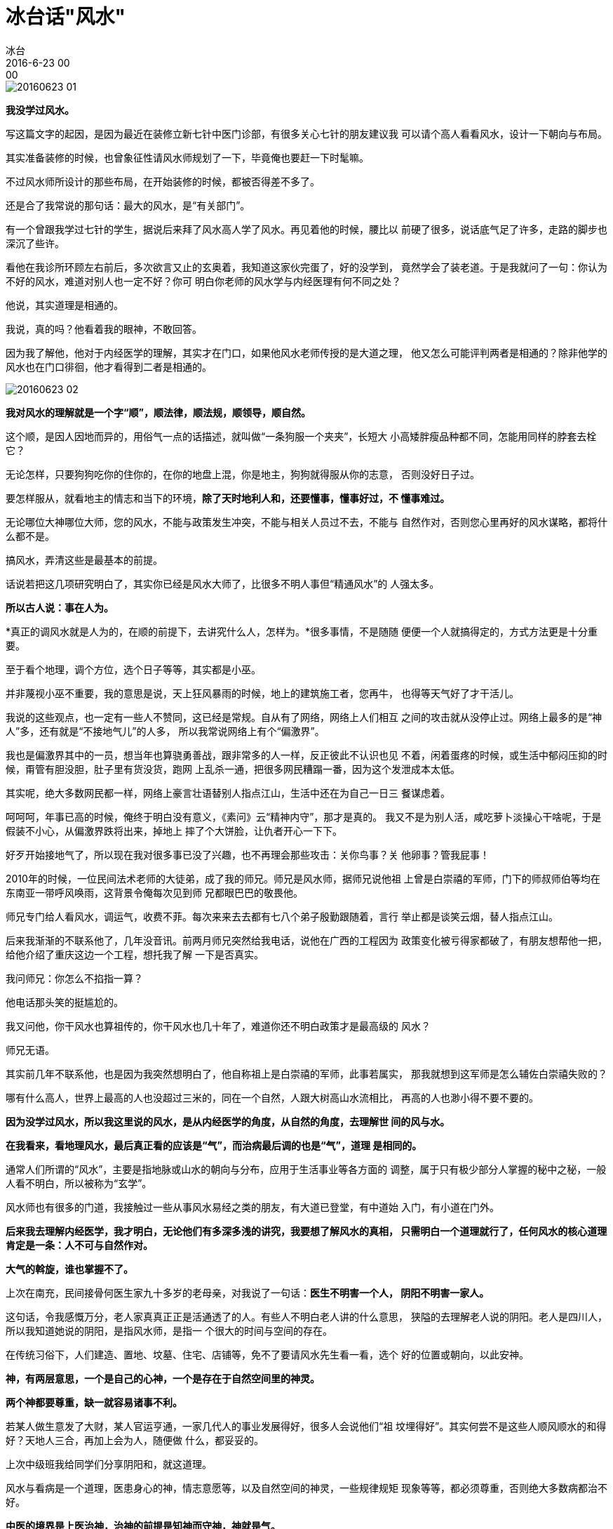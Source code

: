 = 冰台话"风水"
冰台
2016-6-23 00:00

image::img/20160623-01.png[]

*我没学过风水。*

写这篇文字的起因，是因为最近在装修立新七针中医门诊部，有很多关心七针的朋友建议我
可以请个高人看看风水，设计一下朝向与布局。

其实准备装修的时候，也曾象征性请风水师规划了一下，毕竟俺也要赶一下时髦嘛。

不过风水师所设计的那些布局，在开始装修的时候，都被否得差不多了。

还是合了我常说的那句话：最大的风水，是“有关部门”。

有一个曾跟我学过七针的学生，据说后来拜了风水高人学了风水。再见着他的时候，腰比以
前硬了很多，说话底气足了许多，走路的脚步也深沉了些许。

看他在我诊所环顾左右前后，多次欲言又止的玄奥着，我知道这家伙完蛋了，好的没学到，
竟然学会了装老道。于是我就问了一句：你认为不好的风水，难道对别人也一定不好？你可
明白你老师的风水学与内经医理有何不同之处？

他说，其实道理是相通的。

我说，真的吗？他看着我的眼神，不敢回答。

因为我了解他，他对于内经医学的理解，其实才在门口，如果他风水老师传授的是大道之理，
他又怎么可能评判两者是相通的？除非他学的风水也在门口徘徊，他才看得到二者是相通的。

image::img/20160623-02.png[]

*我对风水的理解就是一个字“顺”，顺法律，顺法规，顺领导，顺自然。*

这个顺，是因人因地而异的，用俗气一点的话描述，就叫做“一条狗服一个夹夹”，长短大
小高矮胖瘦品种都不同，怎能用同样的脖套去栓它？

无论怎样，只要狗狗吃你的住你的，在你的地盘上混，你是地主，狗狗就得服从你的志意，
否则没好日子过。

要怎样服从，就看地主的情志和当下的环境，*除了天时地利人和，还要懂事，懂事好过，不
懂事难过。*

无论哪位大神哪位大师，您的风水，不能与政策发生冲突，不能与相关人员过不去，不能与
自然作对，否则您心里再好的风水谋略，都将什么都不是。

搞风水，弄清这些是最基本的前提。

话说若把这几项研究明白了，其实你已经是风水大师了，比很多不明人事但“精通风水”的
人强太多。

*所以古人说：事在人为。*

*真正的调风水就是人为的，在顺的前提下，去讲究什么人，怎样为。*很多事情，不是随随
便便一个人就搞得定的，方式方法更是十分重要。

至于看个地理，调个方位，选个日子等等，其实都是小巫。

并非蔑视小巫不重要，我的意思是说，天上狂风暴雨的时候，地上的建筑施工者，您再牛，
也得等天气好了才干活儿。

我说的这些观点，也一定有一些人不赞同，这已经是常规。自从有了网络，网络上人们相互
之间的攻击就从没停止过。网络上最多的是“神人”多，还有就是“不接地气儿”的人多，
所以我常说网络上有个“偏激界”。

我也是偏激界其中的一员，想当年也算骁勇善战，跟非常多的人一样，反正彼此不认识也见
不着，闲着蛋疼的时候，或生活中郁闷压抑的时候，甭管有胆没胆，肚子里有货没货，跑网
上乱杀一通，把很多网民糟蹋一番，因为这个发泄成本太低。

其实呢，绝大多数网民都一样，网络上豪言壮语替别人指点江山，生活中还在为自己一日三
餐谋虑着。

呵呵呵，年事已高的时候，俺终于明白没有意义，《素问》云“精神内守”，那才是真的。
我又不是为别人活，咸吃萝卜淡操心干啥呢，于是假装不小心，从偏激界跌将出来，掉地上
摔了个大饼脸，让仇者开心一下下。

好歹开始接地气了，所以现在我对很多事已没了兴趣，也不再理会那些攻击：关你鸟事？关
他卵事？管我屁事！

2010年的时候，一位民间法术老师的大徒弟，成了我的师兄。师兄是风水师，据师兄说他祖
上曾是白崇禧的军师，门下的师叔师伯等均在东南亚一带呼风唤雨，这背景令俺每次见到师
兄都眼巴巴的敬畏他。

师兄专门给人看风水，调运气，收费不菲。每次来来去去都有七八个弟子殷勤跟随着，言行
举止都是谈笑云烟，替人指点江山。

后来我渐渐的不联系他了，几年没音讯。前两月师兄突然给我电话，说他在广西的工程因为
政策变化被亏得家都破了，有朋友想帮他一把，给他介绍了重庆这边一个工程，想托我了解
一下是否真实。

我问师兄：你怎么不掐指一算？

他电话那头笑的挺尴尬的。

我又问他，你干风水也算祖传的，你干风水也几十年了，难道你还不明白政策才是最高级的
风水？

师兄无语。

其实前几年不联系他，也是因为我突然想明白了，他自称祖上是白崇禧的军师，此事若属实，
那我就想到这军师是怎么辅佐白崇禧失败的？

哪有什么高人，世界上最高的人也没超过三米的，同在一个自然，人跟大树高山水流相比，
再高的人也渺小得不要不要的。

*因为没学过风水，所以我这里说的风水，是从内经医学的角度，从自然的角度，去理解世
间的风与水。*

*在我看来，看地理风水，最后真正看的应该是“气”，而治病最后调的也是“气”，道理
是相同的。*

通常人们所谓的“风水”，主要是指地脉或山水的朝向与分布，应用于生活事业等各方面的
调整，属于只有极少部分人掌握的秘中之秘，一般人看不明白，所以被称为“玄学”。

风水师也有很多的门道，我接触过一些从事风水易经之类的朋友，有大道已登堂，有中道始
入门，有小道在门外。

*后来我去理解内经医学，我才明白，无论他们有多深多浅的讲究，我要想了解风水的真相，
只需明白一个道理就行了，任何风水的核心道理肯定是一条：人不可与自然作对。*

*大气的斡旋，谁也掌握不了。*

上次在南充，民间接骨何医生家九十多岁的老母亲，对我说了一句话：*医生不明害一个人，
阴阳不明害一家人。*

这句话，令我感慨万分，老人家真真正正是活通透了的人。有些人不明白老人讲的什么意思，
狭隘的去理解老人说的阴阳。老人是四川人，所以我知道她说的阴阳，是指风水师，是指一
个很大的时间与空间的存在。

在传统习俗下，人们建造、置地、坟墓、住宅、店铺等，免不了要请风水先生看一看，选个
好的位置或朝向，以此安神。

*神，有两层意思，一个是自己的心神，一个是存在于自然空间里的神灵。*

*两个神都要尊重，缺一就容易诸事不利。*

若某人做生意发了大财，某人官运亨通，一家几代人的事业发展得好，很多人会说他们“祖
坟埋得好”。其实何尝不是这些人顺风顺水的和得好？天地人三合，再加上会为人，随便做
什么，都妥妥的。

上次中级班我给同学们分享阴阳和，就这道理。

风水与看病是一个道理，医患身心的神，情志意愿等，以及自然空间的神灵，一些规律规矩
现象等等，都必须尊重，否则绝大多数病都治不好。

*中医的境界是上医治神，治神的前提是知神而守神，神就是气。*

东南西北中，各地的气，是不一样的，男女老少幼，每个人的气也不一样。

所以我的认知并不一定代表你的认知，你的认知并不一定就能融合我的认知，我的观点你不
认可，你的方法我不赞同，这都是对的，有什么奇怪的呢？

一位在浙江某地骨科医院做开刀手术的骨科主任，曾跟我学过立新七针，最近回来看我，他
说，虽然平时七针用的很少，但学到的那些道理，对自己很有帮助。

我说，你还是没明白，你还在模仿的阶段，如果一直这样，那就可惜了你交的那些学费。

你应该知道我经常在说，九针是一种思想，对不对？真正的七针，难道就是那几支针？错哦！
*你的工作是开刀大手术，手里的手术刀，何尝又不是七针？你划开那个部位，何尝不是一个
穴位？*

若你在浙江，依旧模仿按循着我的手法我的习惯，那你并没有学会七针。你要在你们那边，
运用内经医学那些道理和规律，形成一套适合你们当地风土人情与生活习俗的方法，是你的，
是你们的，不是我的，也不是我们的，那才真的学会了七针。

以前我们不能理解韩愈那句话：*“弟子不必不如师，师不必贤于弟子。”*现在，我们就能
理解了，*韩夫子这句话，是在立体的时间空间里，才成立的。*

总归，风和水，其实都是同一个气的不同表现，只因这气分布在不同部位，又在不停变化，
时慢时快，时上时下，时温和时躁动，内外联动着，此一时彼一时，所以才有了风水。
